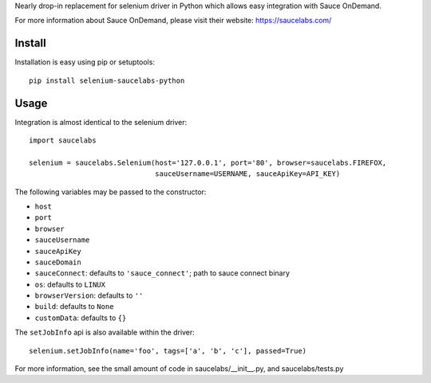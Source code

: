 Nearly drop-in replacement for selenium driver in Python which allows easy integration with Sauce OnDemand.

For more information about Sauce OnDemand, please visit their website: https://saucelabs.com/

Install
-------

Installation is easy using pip or setuptools::

  pip install selenium-saucelabs-python
  
Usage
-----

Integration is almost identical to the selenium driver::

  import saucelabs

  selenium = saucelabs.Selenium(host='127.0.0.1', port='80', browser=saucelabs.FIREFOX, 
                                sauceUsername=USERNAME, sauceApiKey=API_KEY)

The following variables may be passed to the constructor:

- ``host``
- ``port``
- ``browser``
- ``sauceUsername``
- ``sauceApiKey``
- ``sauceDomain``
- ``sauceConnect``: defaults to ``'sauce_connect'``; path to sauce connect binary
- ``os``: defaults to ``LINUX``
- ``browserVersion``: defaults to ``''``
- ``build``: defaults to ``None``
- ``customData``: defaults to ``{}``

The ``setJobInfo`` api is also available within the driver::

  selenium.setJobInfo(name='foo', tags=['a', 'b', 'c'], passed=True)

For more information, see the small amount of code in saucelabs/__init__.py, and saucelabs/tests.py